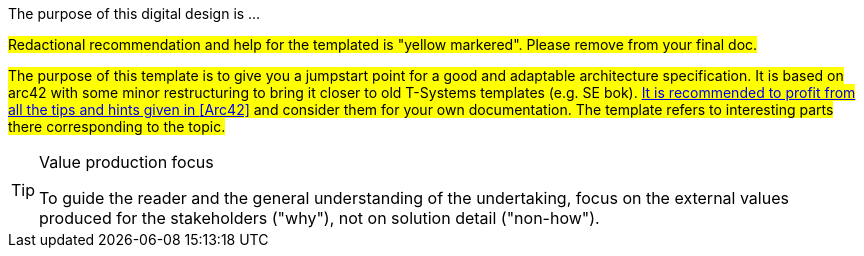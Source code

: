 // == Purpose
The purpose of this digital design is ...

#Redactional recommendation and help for the templated is "yellow markered". Please remove from your final doc.#

#The purpose of this template is to give you a jumpstart point for a good and adaptable
architecture specification. It is based on arc42 with some minor restructuring to bring it
closer to old T-Systems templates (e.g. SE bok). https://docs.arc42.org/home/[It is recommended to profit from all the
tips and hints given in <<Arc42>> and consider them for your own documentation.] The template refers to interesting 
parts there corresponding to the topic.#


// this is an example of a complex admonition
[TIP]
.Value production focus
====
To guide the reader and the general understanding of the undertaking, focus
on the external values produced for the stakeholders ("why"), not on solution detail ("non-how"). 
====
